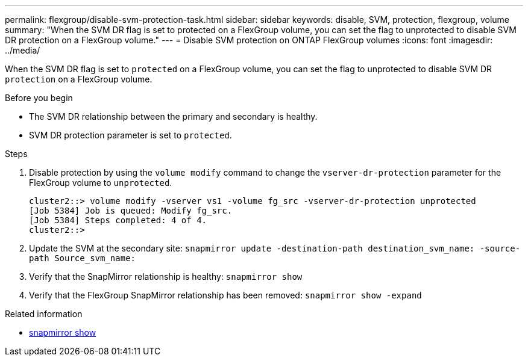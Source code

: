 ---
permalink: flexgroup/disable-svm-protection-task.html
sidebar: sidebar
keywords: disable, SVM, protection, flexgroup, volume
summary: "When the SVM DR flag is set to protected on a FlexGroup volume, you can set the flag to unprotected to disable SVM DR protection on a FlexGroup volume."
---
= Disable SVM protection on ONTAP FlexGroup volumes
:icons: font
:imagesdir: ../media/

[.lead]
When the SVM DR flag is set to `protected` on a FlexGroup volume, you can set the flag to unprotected to disable SVM DR `protection` on a FlexGroup volume.

.Before you begin

* The SVM DR relationship between the primary and secondary is healthy.
* SVM DR protection parameter is set to `protected`.

.Steps

. Disable protection by using the `volume modify` command to change the `vserver-dr-protection` parameter for the FlexGroup volume to `unprotected`.
+
----
cluster2::> volume modify -vserver vs1 -volume fg_src -vserver-dr-protection unprotected
[Job 5384] Job is queued: Modify fg_src.
[Job 5384] Steps completed: 4 of 4.
cluster2::>
----

. Update the SVM at the secondary site: `snapmirror update -destination-path destination_svm_name: -source-path Source_svm_name:`
. Verify that the SnapMirror relationship is healthy: `snapmirror show`
. Verify that the FlexGroup SnapMirror relationship has been removed: `snapmirror show -expand`

.Related information
* link:https://docs.netapp.com/us-en/ontap-cli/snapmirror-show.html[snapmirror show^]


// 2025 July 16, ONTAPDOC-2960
// 2-APR-2025 ONTAPDOC-2919